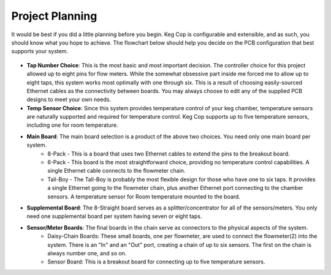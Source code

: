 Project Planning
=============================

It would be best if you did a little planning before you begin.  Keg Cop is configurable and extensible, and as such, you should know what you hope to achieve. The flowchart below should help you decide on the PCB configuration that best supports your system.

.. figure:: _static/board_choice_flowchart.png
   :height: 400px
   :width: 400px
   :align: center
   :alt: Board Choice Flowchart

- **Tap Number Choice**: This is the most basic and most important decision. The controller choice for this project allowed up to eight pins for flow meters. While the somewhat obsessive part inside me forced me to allow up to eight taps, this system works most optimally with one through six. This is a result of choosing easily-sourced Ethernet cables as the connectivity between boards.  You may always choose to edit any of the supplied PCB designs to meet your own needs.
- **Temp Sensor Choice**: Since this system provides temperature control of your keg chamber, temperature sensors are naturally supported and required for temperature control. Keg Cop supports up to five temperature sensors, including one for room temperature.
- **Main Board**: The main board selection is a product of the above two choices. You need only one main board per system.
    - 8-Pack - This is a board that uses two Ethernet cables to extend the pins to the breakout board.
    - 6-Pack - This board is the most straightforward choice, providing no temperature control capabilities. A single Ethernet cable connects to the flowmeter chain.
    - Tall-Boy - The Tall-Boy is probably the most flexible design for those who have one to six taps. It provides a single Ethernet going to the flowmeter chain, plus another Ethernet port connecting to the chamber sensors. A temperature sensor for Room temperature mounted to the board.
- **Supplemental Board**: The 8-Straight board serves as a splitter/concentrator for all of the sensors/meters. You only need one supplemental board per system having seven or eight taps.
- **Sensor/Meter Boards**: The final boards in the chain serve as connectors to the physical aspects of the system.
    - Daisy-Chain Boards: These small boards, one per flowmeter, are used to connect the flowmeter(2) into the system. There is an "In" and an "Out" port, creating a chain of up to six sensors. The first on the chain is always number one, and so on.
    - Sensor Board: This is a breakout board for connecting up to five temperature sensors.
